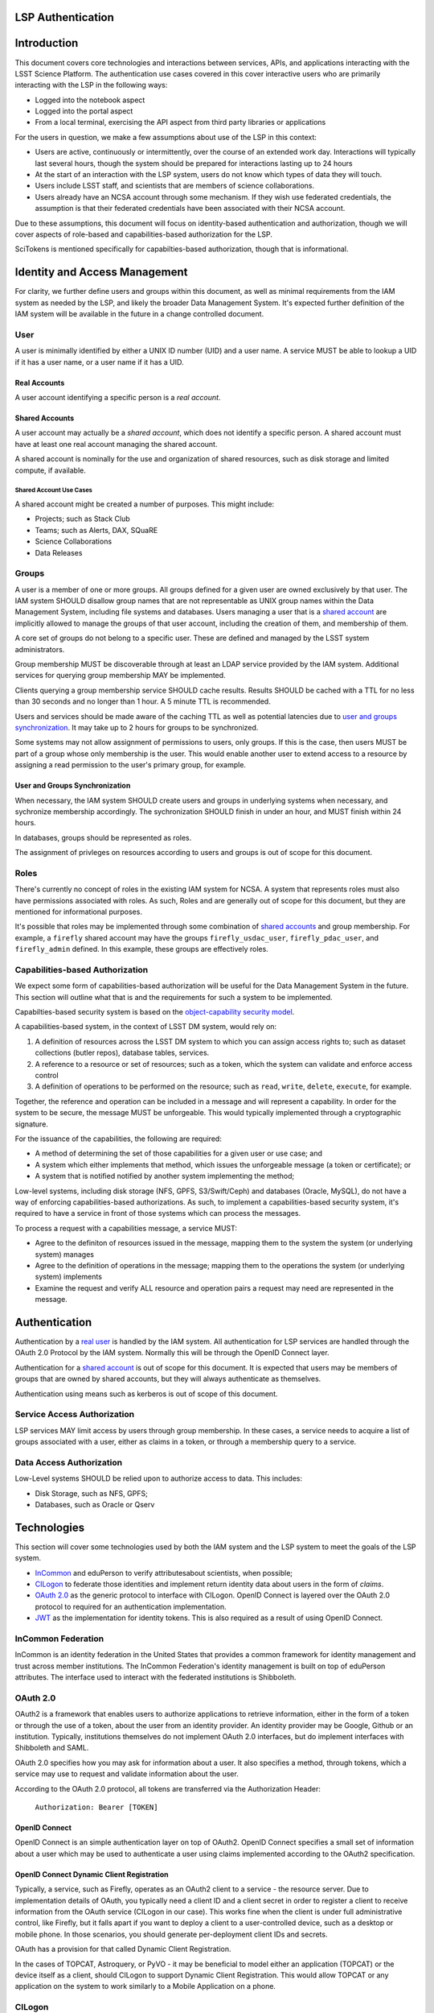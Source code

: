 LSP Authentication
==================

Introduction
============

This document covers core technologies and interactions between
services, APIs, and applications interacting with the LSST Science
Platform. The authentication use cases covered in this cover interactive
users who are primarily interacting with the LSP in the following ways:

-  Logged into the notebook aspect
-  Logged into the portal aspect
-  From a local terminal, exercising the API aspect from third party
   libraries or applications

For the users in question, we make a few assumptions about use of the
LSP in this context:

-  Users are active, continuously or intermittently, over the course of
   an extended work day. Interactions will typically last several hours,
   though the system should be prepared for interactions lasting up to
   24 hours
-  At the start of an interaction with the LSP system, users do not know
   which types of data they will touch.
-  Users include LSST staff, and scientists that are members of science
   collaborations.
-  Users already have an NCSA account through some mechanism. If they
   wish use federated credentials, the assumption is that their
   federated credentials have been associated with their NCSA account.

Due to these assumptions, this document will focus on identity-based
authentication and authorization, though we will cover aspects of
role-based and capabilities-based authorization for the LSP.

SciTokens is mentioned specifically for capabilties-based authorization,
though that is informational.

Identity and Access Management
==============================

For clarity, we further define users and groups within this document, as
well as minimal requirements from the IAM system as needed by the LSP,
and likely the broader Data Management System. It's expected further
definition of the IAM system will be available in the future in a change
controlled document.

User
----

A user is minimally identified by either a UNIX ID number (UID) and a
user name. A service MUST be able to lookup a UID if it has a user name,
or a user name if it has a UID.

Real Accounts
~~~~~~~~~~~~~

A user account identifying a specific person is a *real account*.

Shared Accounts
~~~~~~~~~~~~~~~

A user account may actually be a *shared account*, which does not
identify a specific person. A shared account must have at least one real
account managing the shared account.

A shared account is nominally for the use and organization of shared
resources, such as disk storage and limited compute, if available.

Shared Account Use Cases
^^^^^^^^^^^^^^^^^^^^^^^^

A shared account might be created a number of purposes. This might
include:

-  Projects; such as Stack Club
-  Teams; such as Alerts, DAX, SQuaRE
-  Science Collaborations
-  Data Releases

Groups
------

A user is a member of one or more groups. All groups defined for a given
user are owned exclusively by that user. The IAM system SHOULD disallow
group names that are not representable as UNIX group names within the
Data Management System, including file systems and databases. Users
managing a user that is a `shared account <#shared-accounts>`__ are
implicitly allowed to manage the groups of that user account, including
the creation of them, and membership of them.

A core set of groups do not belong to a specific user. These are defined
and managed by the LSST system administrators.

Group membership MUST be discoverable through at least an LDAP service
provided by the IAM system. Additional services for querying group
membership MAY be implemented.

Clients querying a group membership service SHOULD cache results.
Results SHOULD be cached with a TTL for no less than 30 seconds and no
longer than 1 hour. A 5 minute TTL is recommended.

Users and services should be made aware of the caching TTL as well as
potential latencies due to `user and groups
synchronization <#user-and-groups-synchronization>`__. It may take up to
2 hours for groups to be synchronized.

Some systems may not allow assignment of permissions to users, only
groups. If this is the case, then users MUST be part of a group whose
only membership is the user. This would enable another user to extend
access to a resource by assigning a read permission to the user's
primary group, for example.

User and Groups Synchronization
~~~~~~~~~~~~~~~~~~~~~~~~~~~~~~~

When necessary, the IAM system SHOULD create users and groups in
underlying systems when necessary, and sychronize membership
accordingly. The sychronization SHOULD finish in under an hour, and MUST
finish within 24 hours.

In databases, groups should be represented as roles.

The assignment of privleges on resources according to users and groups
is out of scope for this document.

Roles
-----

There's currently no concept of roles in the existing IAM system for
NCSA. A system that represents roles must also have permissions
associated with roles. As such, Roles and are generally out of scope for
this document, but they are mentioned for informational purposes.

It's possible that roles may be implemented through some combination of
`shared accounts <#shared-accounts>`__ and group membership. For
example, a ``firefly`` shared account may have the groups
``firefly_usdac_user``, ``firefly_pdac_user``, and ``firefly_admin``
defined. In this example, these groups are effectively roles.

Capabilities-based Authorization
--------------------------------

We expect some form of capabilities-based authorization will be useful
for the Data Management System in the future. This section will outline
what that is and the requirements for such a system to be implemented.

Capabilties-based security system is based on the `object-capability
security
model <https://en.wikipedia.org/wiki/Object-capability_model>`__.

A capabilities-based system, in the context of LSST DM system, would
rely on:

1. A definition of resources across the LSST DM system to which you can
   assign access rights to; such as dataset collections (butler repos),
   database tables, services.
2. A reference to a resource or set of resources; such as a token, which
   the system can validate and enforce access control
3. A definition of operations to be performed on the resource; such as
   ``read``, ``write``, ``delete``, ``execute``, for example.

Together, the reference and operation can be included in a message and
will represent a capability. In order for the system to be secure, the
message MUST be unforgeable. This would typically implemented through a
cryptographic signature.

For the issuance of the capabilities, the following are required:

-  A method of determining the set of those capabilities for a given
   user or use case; and
-  A system which either implements that method, which issues the
   unforgeable message (a token or certificate); or
-  A system that is notified notified by another system implementing the
   method;

Low-level systems, including disk storage (NFS, GPFS, S3/Swift/Ceph) and
databases (Oracle, MySQL), do not have a way of enforcing
capabilities-based authorizations. As such, to implement a
capabilities-based security system, it's required to have a service in
front of those systems which can process the messages.

To process a request with a capabilities message, a service MUST:

-  Agree to the definiton of resources issued in the message, mapping
   them to the system the system (or underlying system) manages
-  Agree to the definition of operations in the message; mapping them to
   the operations the system (or underlying system) implements
-  Examine the request and verify ALL resource and operation pairs a
   request may need are represented in the message.

Authentication
==============

Authentication by a `real user <#real-accounts>`__ is handled by the IAM
system. All authentication for LSP services are handled through the
OAuth 2.0 Protocol by the IAM system. Normally this will be through the
OpenID Connect layer.

Authentication for a `shared account <#shared-accounts>`__ is out of
scope for this document. It is expected that users may be members of
groups that are owned by shared accounts, but they will always
authenticate as themselves.

Authentication using means such as kerberos is out of scope of this
document.

Service Access Authorization
----------------------------

LSP services MAY limit access by users through group membership. In
these cases, a service needs to acquire a list of groups associated with
a user, either as claims in a token, or through a membership query to a
service.

Data Access Authorization
-------------------------

Low-Level systems SHOULD be relied upon to authorize access to data.
This includes:

-  Disk Storage, such as NFS, GPFS;
-  Databases, such as Oracle or Qserv

Technologies
============

This section will cover some technologies used by both the IAM system
and the LSP system to meet the goals of the LSP system.

-  `InCommon <#incommon-federation>`__ and eduPerson to verify
   attributesabout scientists, when possible;
-  `CILogon <#cilogon>`__ to federate those identities and implement
   return identity data about users in the form of *claims*.
-  `OAuth 2.0 <#oauth-2.0>`__ as the generic protocol to interface with
   CILogon. OpenID Connect is layered over the OAuth 2.0 protocol to
   required for an authentication implementation.
-  `JWT <#jwt>`__ as the implementation for identity tokens. This is
   also required as a result of using OpenID Connect.

InCommon Federation
-------------------

InCommon is an identity federation in the United States that provides a
common framework for identity management and trust across member
institutions. The InCommon Federation's identity management is built on
top of eduPerson attributes. The interface used to interact with the
federated institutions is Shibboleth.

.. _oauth-20:

OAuth 2.0
---------

OAuth2 is a framework that enables users to authorize applications to
retrieve information, either in the form of a token or through the use
of a token, about the user from an identity provider. An identity
provider may be Google, Github or an institution. Typically,
institutions themselves do not implement OAuth 2.0 interfaces, but do
implement interfaces with Shibboleth and SAML.

OAuth 2.0 specifies how you may ask for information about a user. It
also specifies a method, through tokens, which a service may use to
request and validate information about the user.

According to the OAuth 2.0 protocol, all tokens are transferred via the
Authorization Header:

   ``Authorization: Bearer [TOKEN]``

OpenID Connect
~~~~~~~~~~~~~~

OpenID Connect is an simple authentication layer on top of OAuth2.
OpenID Connect specifies a small set of information about a user which
may be used to authenticate a user using claims implemented according to
the OAuth2 specification.

OpenID Connect Dynamic Client Registration
~~~~~~~~~~~~~~~~~~~~~~~~~~~~~~~~~~~~~~~~~~

Typically, a service, such as Firefly, operates as an OAuth2 client to a
service - the resource server. Due to implementation details of OAuth,
you typically need a client ID and a client secret in order to register
a client to receive information from the OAuth service (CILogon in our
case). This works fine when the client is under full administrative
control, like Firefly, but it falls apart if you want to deploy a client
to a user-controlled device, such as a desktop or mobile phone. In those
scenarios, you should generate per-deployment client IDs and secrets.

OAuth has a provision for that called Dynamic Client Registration.

In the cases of TOPCAT, Astroquery, or PyVO - it may be beneficial to
model either an application (TOPCAT) or the device itself as a client,
should CILogon to support Dynamic Client Registration. This would allow
TOPCAT or any application on the system to work similarly to a Mobile
Application on a phone.

CILogon
-------

CILogon is a generic authentication proxy/clearing house for
authentication providers from multiple services or institutions,
especially institutions federated into the InCommon federation, as well
as other services such as Github and Google. CILogon serves as a common
endpoint for these various identity providers and translates their
authentication mechanisms (OAuth 2.0, Shibboleth, OpenID Connect)
mechanisms to a common authentication mechanism, often while also
translating claims, when possible.

CILogon translates authentication information and user claims into
OpenID Connect claims, layered on the OAuth 2.0 protocol. Using this, we
typically know what institution a user is from, their email address, and
whether or not they are faculty, staff, or a student. We may use this
information to also map them to an NCSA user, provided that information
has been previously captured, and potentially retrieve additional claims
about that user, such as the `groups <#groups>`__ they are a member of.
Should we want additional claims beyond the subject of a token - claims
such as group membership or capabilities, we will need to deploy a
server which we can present a refresh token to that will provide us with
those additional claims. We do not expect this implementation-specific
needs to be included in CILogon.

JWT
---

A JSON Web Token (JWT) is a way of representing claims to as JSON, as
well as information for validating those claims through the use of
signatures (JWS) in the token, and a meants of validating those
signature (JWE/JWK) - all in the same token. Included in the JWT
specification is also a way of encoding a token using Base64 in a way
that's friendly for the web.

For all LSST Applications, we will use RS256, an asymmetric algorithm,
to sign the tokens.

We will be relying primarily on tokens generated by CILogon. In certain
cases, the services MAY issue tokens that should be honored by other
services. The primary use case of this is to ensure a request is
completed by the system.

A whitelist of token issuers we trust MUST be maintained, and services
that validate tokens MUST be configurable with that whitelist. Public
keys used to validate tokens must be available on all token issuers,
follwing to the JWK specification. Applications should cache the JWK for
a given token issuer for at least 5 minutes and not more than 1 hour.

All Access Tokens will be based on JWT. Some access tokens may also
include claims implemented according to the SciTokens specification.

See also: https://tools.ietf.org/html/rfc7519

SciTokens
---------

This section is informative, though as mentioned in the introduction, we
are focusing on tokens representing user identity.

SciTokens is an implementation of `capabilities-based
authorizations <#capabilities-based-authorization>`__ built as specific
claims inside a JWT token. Those claims are modeled as ``read`` and
``write`` capabilities, on named resources. A named resource may be a
file path (e.g. ``read:/datasets/catalogs``) or a a more general
resource (e.g. ``read:mysql://server:3806/schema``)

SciTokens recommend NOT using the subject (``sub`` claim) for identity
purposes. This implies that SciTokens SHOULD NOT be used for
authorizations based on identity.

It's expected that we will use some form of login flow from CILogon to
eventually translate claims a client may have to a SciTokens token. It's
expected that there will be a service where a user would present tokens
acquired from CILogon to the SciTokens service to acquire a refresh
token and an access token, with a very limited lifetime, from a
SciTokens service. The refresh token may be used to acquire new access
tokens to present to services which will accept them. Services or
applications which frequently may need to operate on behalf of a user
for longer than the lifetime of an access token must acquire a refresh
token, which they can use to acquire access tokens.

When a SciToken is passed to a service, it is always passed according to
the OAuth standard for passing Bearer tokens. This means it's passed in
the Authorization header, in the form of:

::

   Authorization: Bearer [TOKEN]

Token lifetimes
===============

Access token lifetimes are expected to be short, typically on the order
of several hours or less, but may last as long as 24 hours, depending on
the issuer and use case. An exact number is not available.

Refresh tokens, which are used to acquire access tokens in the OAuth 2.0
protocol, can last longer. It's expected a refresh token will last at
least 24 hours and may last as long as a week. In some limited use
cases, they may last longer.

DAX services intend to guarantee all requests received that a DAX
services recieved will succeed. To work with shorter access token
lifetimes, the succeed. In order to guarantee this, the DAX services
MUST issue a new token with the same claims which ONLY other DAX
services will be configured to honor. The lifetime of this token is not
specified, but it should the upper bound for the limit of time it takes
to service a request, around 24 hours.

DAX services SHOULD NOT issue new tokens from requests with DAX-issued
tokens.

Token Claims
============

Access tokens used for identity-based authorizations, issued from the
appropriate token issuers, MUST have the UID, user name, or fully
qualified user name (email address) in the ``sub`` claim of an access
token. This will allow a service to identify the `user <#user>`__.

SciTokens Token Claims
----------------------

A SciToken MUST come with a ``scope`` claim. The ``scope`` claim is a
space-sperated list of capabilities.

In accordance with the principle of least-privilege, a SciTokens issuer
SHOULD also allow a user to attenuate those claims with successive calls
to the SciTokens issuer, trading an existing token for attenuated one.
This may be especially useful with Grid computing, for example. It's
important to consider the lifetime of a token in these scenarios to
determine what token may be required.

Interactions
============

All of the following interactions have an assumption that a user is
registered and is already a member of requisite LDAP groups for
accessing LSST resources within NCSA.

All of the following interactions als assume that a user using federated
authentication has also associated their account from a third parting
Identity Provider to their account at NCSA, and that CILogon is able to
perform that association and return information about who the user is at
NCSA.

It is also assumed that the Portal and Notebook applications have
registered as OpenID Connect clients to CILogon.

Portal Aspect (Firefly)
-----------------------

When a user first logs into the portal, they will be redirected to the
token issuer. They may select either NCSA as their Identity Provider or
their home institution. CILogon executes the login, ultimately returning
information about who the user is at NCSA to the portal aspect through
CILogon's OpenID Connect interface and the token's ``sub`` claim. This
provides the Portal aspect with an access token and a refresh token.

Firefly is an OAuth 2.0 client and SHOULD use the refresh token to
generate new access tokens. When calls are made to DAX, the access token
is passed as an OAuth 2.0 Bearer token in the HTTP ``Authorization``
header, according to the OAuth 2.0 Specification:

   ``Authorization: Bearer [TOKEN]``

Portal to DAX
-------------

The Portal will send the access token to a DAX service. The Portal
SHOULD configure an HTTP client with an authentication filter that can
check the expiration of the access token, and, if necessary, use the
refresh token to acquire a new access token from the token issuer before
issuing a request to the DAX services.

Notebook Aspect
---------------

The Portal and the notebook should share some common session information
about the user, including refresh tokens, to enable smooth transitions
and interoperability between the two. How this is implemented is
undefined.

Once a user is logged in to the Notebook access, a user in the Notebook
aspect can be viewed as a special case of Third Party access where we
have some access to the user's local environment, so we may be able to
bootstrap an authentication mechanism on behalf of the user which
ensures any necessary tokens are implicitly available in the user's
environment. For software developed by the LSST that may utilize the DAX
services, such as the Butler, we will ensure those applications can be
automatically configured based on some form of information in the user's
Notebook environment. Other third party software MAY be automatically
configured, or they should be configurable in the same way as if a user
was running on their local machine and not in an LSP instance.

Astroquery/PyVO
~~~~~~~~~~~~~~~

We are targeting Astroquery an PyVO as primary libraries to be used
within the Notebook environment.

DAX
---

Authentication to DAX services is performed by using access tokens only.
Applications calling into DAX services are responsible for ensuring an
access token is valid and hasn't expired before calling into a DAX
service.

A DAX service SHOULD reissue a new token if the service needs to issue a
request to another DAX service, as laid out in the `token
lifetimes <#token-lifetimes>`__ section. If Qserv can accept tokens
directly, the token SHOULD be passed as the username.

We expect a PAM module to be a product of the IAM system which can
accept an access token and login a user.

VOSpace/WebDAV
~~~~~~~~~~~~~~

In general, users must use access tokens to interoperate with these
services. We anticipate VOSpace may possibly be implemented over FTS3.

Due to the management of file transfers in a service like FTS3 being
potentially managed in a batch-like system, we may need access tokens to
live for 24 hours or more. It may also be necessary to have a mechanism
to force acquisition of a new access token before a file transfer
request is submitted.

Third Party
-----------

We expect there to be an explicit flow a user must engage in for all
third party authentication. It's not clear if a user of third-party
applications will share a common token (e.g. Refresh Token) or if a user
will need to explicitly retrieve tokens for all third party services. At
least in the case of TOPCAT, we are incentivized to make the process as
easy as possible, and we will work with the TOPCAT developer closely to
develop an optimal solution.

In the case of X.509 certifications, for applications such as GSI-SSH, a
certificate is typically written out to a well-defined location in the
system's temporary disk space (e.g. ``/tmp/x509up_u${UID}``),
``.globus`` for Windows users) for reuse by all GSI-enabled
applications. A similar convention would need to be constructed to allow
multiple third party applications to share a common set of credential,
or we can stash a token in an environment variable.

TOPCAT
~~~~~~

We will work closely with TOPCAT developers to find an optimal solution.
It's possible that TOPCAT is ideally modeled as mobile application which
acquires a refresh token and manages the access token locally.

.. _astroquerypyvo-1:

Astroquery/PyVO
~~~~~~~~~~~~~~~

In the case of Astroquery, PyVO, or other third party applications, we
expect a user to either explicitly log-in or acquire a token from an
LSST token UI and programmatically configure their clients.
